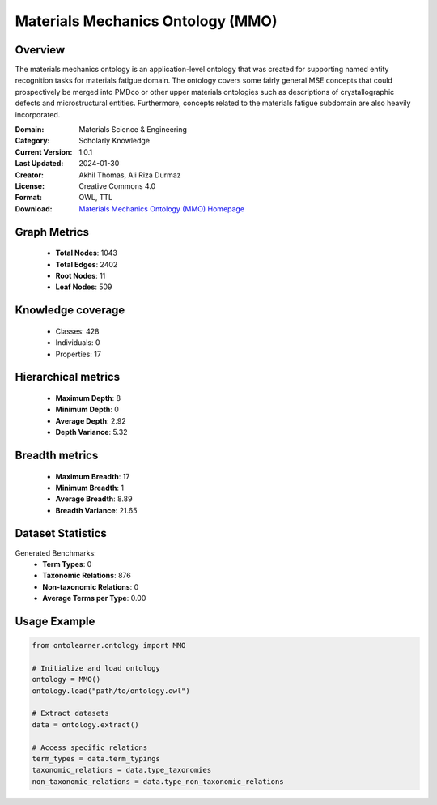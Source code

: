 Materials Mechanics Ontology (MMO)
==========================

Overview
--------
The materials mechanics ontology is an application-level ontology that was created
for supporting named entity recognition tasks for materials fatigue domain. The ontology covers
some fairly general MSE concepts that could prospectively be merged into PMDco or other upper materials ontologies
such as descriptions of crystallographic defects and microstructural entities.
Furthermore, concepts related to the materials fatigue subdomain are also heavily incorporated.

:Domain: Materials Science & Engineering
:Category: Scholarly Knowledge
:Current Version: 1.0.1
:Last Updated: 2024-01-30
:Creator: Akhil Thomas, Ali Riza Durmaz
:License: Creative Commons 4.0
:Format: OWL, TTL
:Download: `Materials Mechanics Ontology (MMO) Homepage <https://iwm-micro-mechanics-public.pages.fraunhofer.de/ontologies/materials-mechanics-ontology/index-en.html>`_

Graph Metrics
-------------
    - **Total Nodes**: 1043
    - **Total Edges**: 2402
    - **Root Nodes**: 11
    - **Leaf Nodes**: 509

Knowledge coverage
------------------
    - Classes: 428
    - Individuals: 0
    - Properties: 17

Hierarchical metrics
--------------------
    - **Maximum Depth**: 8
    - **Minimum Depth**: 0
    - **Average Depth**: 2.92
    - **Depth Variance**: 5.32

Breadth metrics
------------------
    - **Maximum Breadth**: 17
    - **Minimum Breadth**: 1
    - **Average Breadth**: 8.89
    - **Breadth Variance**: 21.65

Dataset Statistics
------------------
Generated Benchmarks:
    - **Term Types**: 0
    - **Taxonomic Relations**: 876
    - **Non-taxonomic Relations**: 0
    - **Average Terms per Type**: 0.00

Usage Example
-------------
.. code-block:: python

    from ontolearner.ontology import MMO

    # Initialize and load ontology
    ontology = MMO()
    ontology.load("path/to/ontology.owl")

    # Extract datasets
    data = ontology.extract()

    # Access specific relations
    term_types = data.term_typings
    taxonomic_relations = data.type_taxonomies
    non_taxonomic_relations = data.type_non_taxonomic_relations
